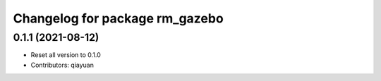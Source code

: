 ^^^^^^^^^^^^^^^^^^^^^^^^^^^^^^^
Changelog for package rm_gazebo
^^^^^^^^^^^^^^^^^^^^^^^^^^^^^^^

0.1.1 (2021-08-12)
------------------
* Reset all version to 0.1.0
* Contributors: qiayuan
